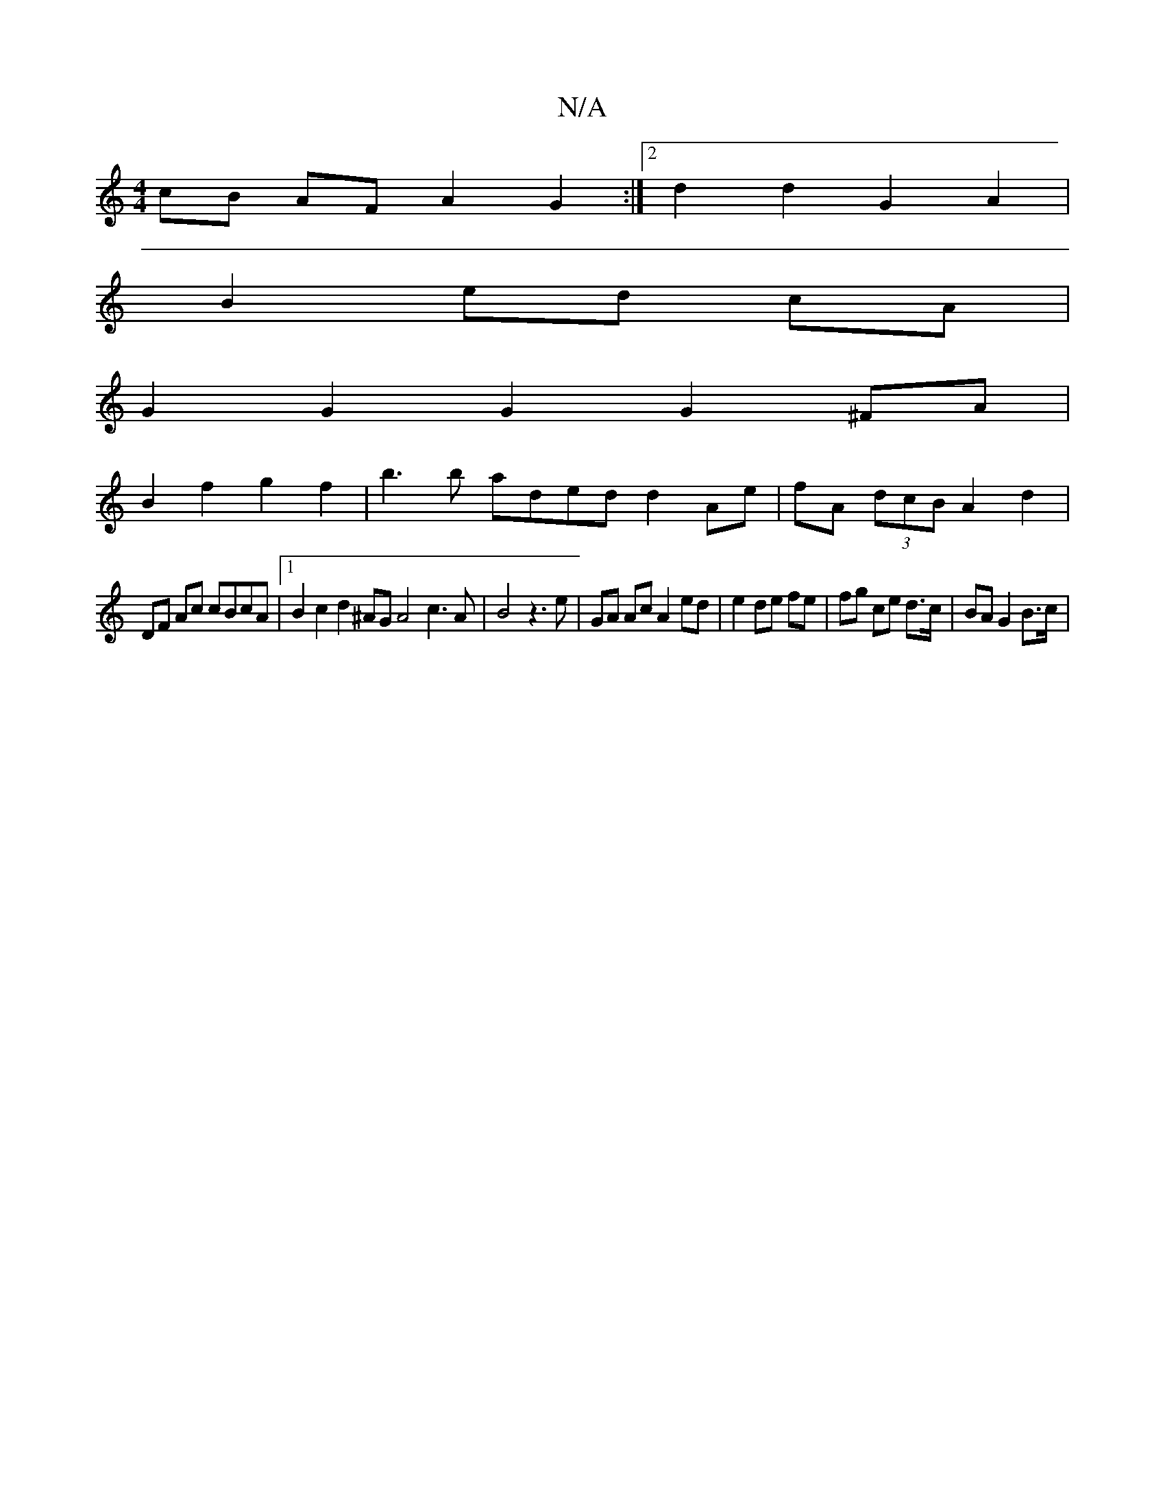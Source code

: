 X:1
T:N/A
M:4/4
R:N/A
K:Cmajor
 cB AF A2 G2 :|2 d2 d2 G2 A2 |
B2 ed cA |
G2 G2 G2 G2 ^FA |
B2 f2 g2f2 | b3 b aded d2 Ae|fA (3dcB A2 d2 |
DF Ac cBcA |1 B2 c2 d2 ^AG A4 c3A | B4 z3 e | GA Ac A2 ed | e2 de fe | fg ce d>c |BA G2 B>c | 
